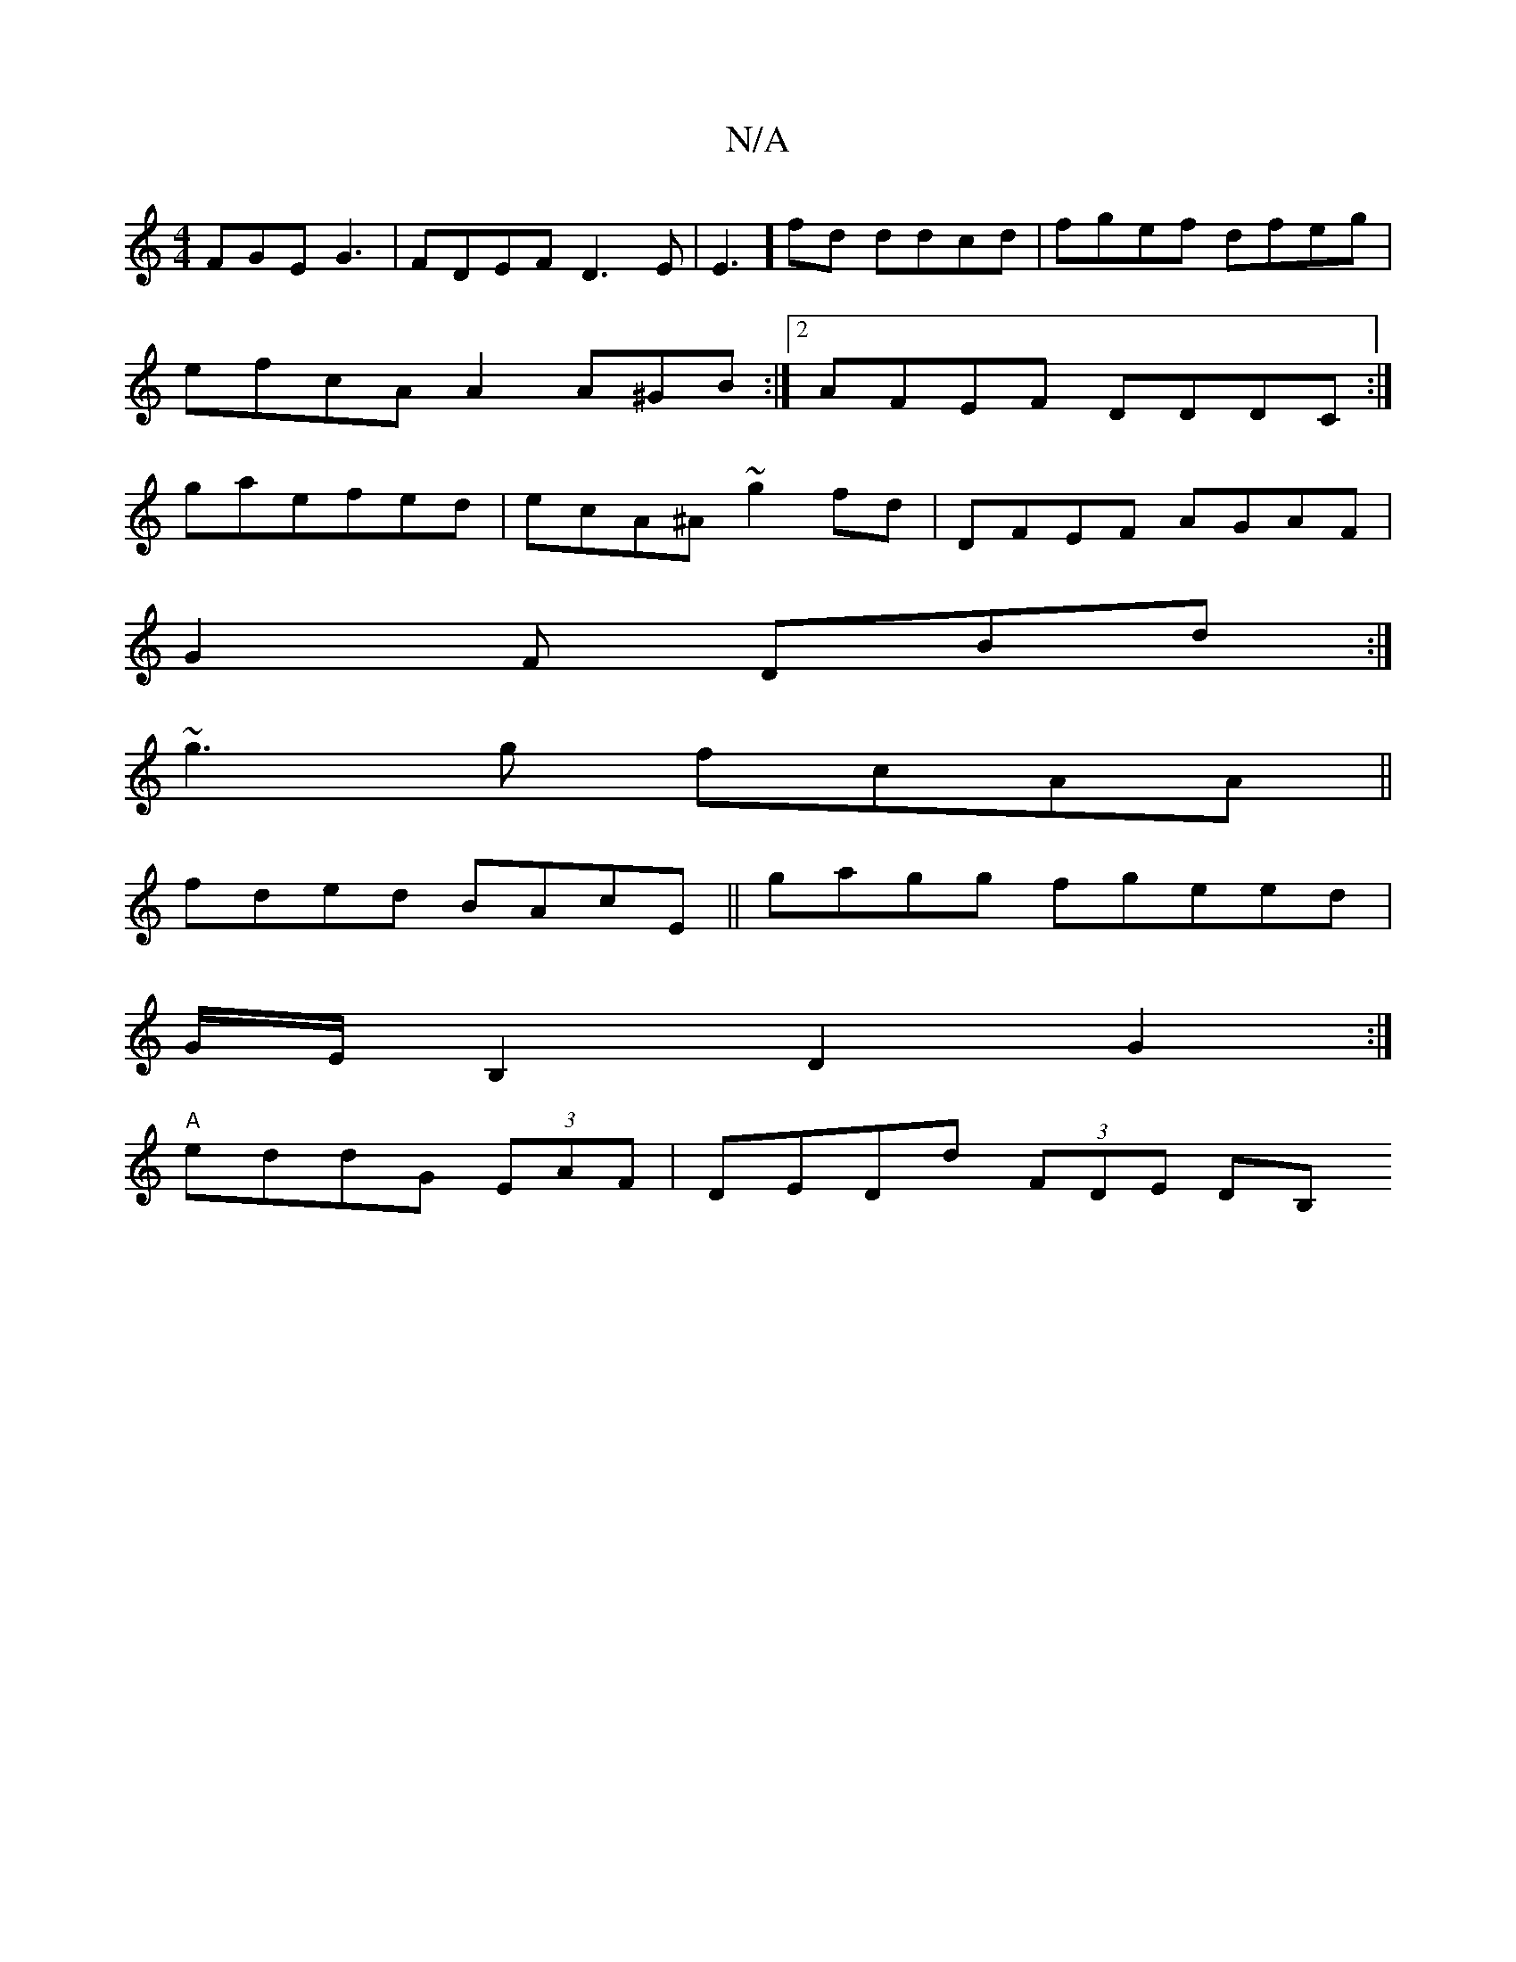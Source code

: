 X:1
T:N/A
M:4/4
R:N/A
K:Cmajor
 FGE G3 | FDEF D3E|E3] fd ddcd|fgef dfeg|
efcA A2 A^GB:|2 AFEF DDDC:|
gaefed | ecA^A ~g2fd | DFEF AGAF |
G2F DBd :|[
~g3g fcAA||
fded BAcE||gagg fgeed|
G/2E/ B,2 D2 G2:|
"A"eddG (3EAF | DEDd (3FDE DB,